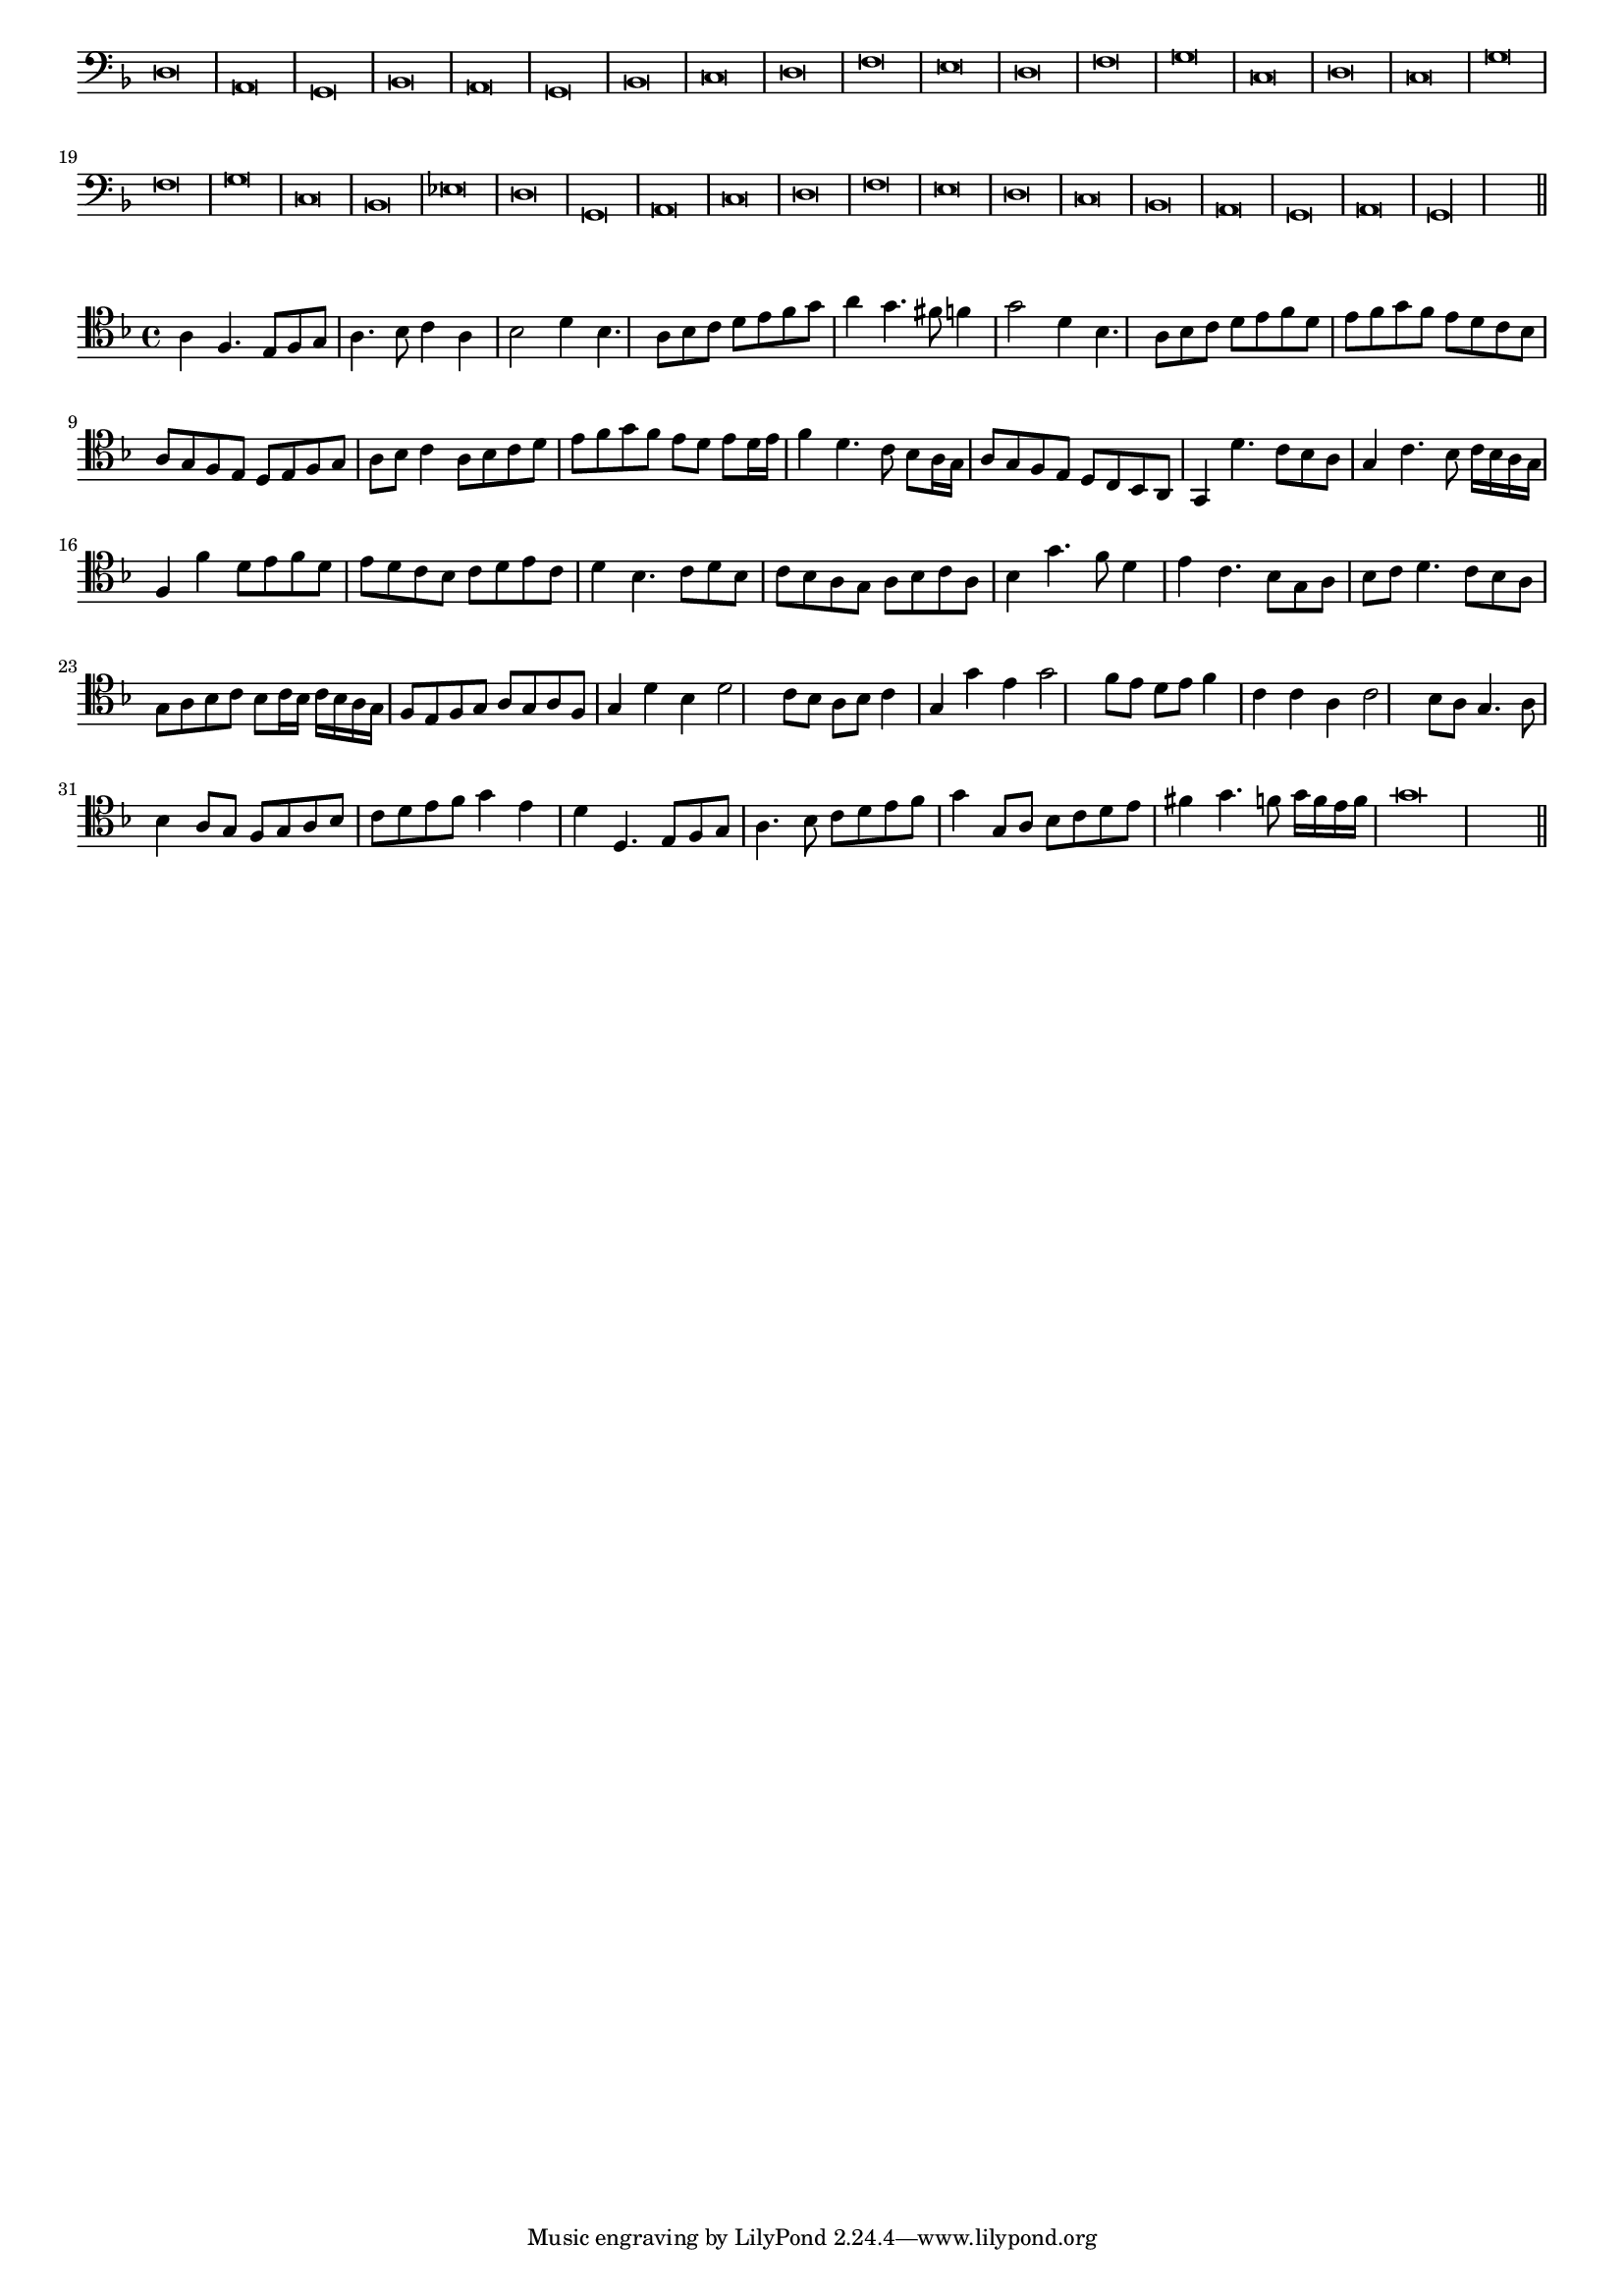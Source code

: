 \version "2.12.3"

#(set-global-staff-size 15)
\paper { indent = #0 }
\layout {
	\context {
		\Score
		\override SpacingSpanner #'uniform-stretching = ##t
	}
}
<<
\new Staff \with {
	\remove "Time_signature_engraver"
}
\relative c {
	\time 2/1
	\clef bass
	\key d \minor
	d\breve a g bes a g bes c d f e d f g c, d c g' f g c, bes ees d g, a c d f e d c bes a g a g\longa \bar"||"
}
>>
<<
\new Staff \with {
%	\remove "Time_signature_engraver"
}
\relative c' {
	\clef tenor
	\key d \minor
	a4 f4. e8 f g a4. bes8 c4 a bes2 d4 bes4. a8 bes c d e f g a4 g4. fis8 f4 g2 d4 bes4. a8 bes c d e f d e f g f
	e8 d c bes a g f e d e f g a bes c4 a8 bes c d e f g f e d e d16 e f4 d4. c8 bes a16 g a8 g f e
	d8 c bes a g4 d''4. c8 bes a g4 c4. bes8 c16 bes a g f4 f' d8 e f d e d c bes c d e c d4 bes4. c8 d bes
	c8 bes a g a bes c a bes4 g'4. f8 d4 e c4. bes8 g a bes c d4. c8 bes a g a bes c bes c16 bes c bes a g
	f8 e f g a g a f g4 d' bes d2 c8 bes a bes c4 g g'e g2 f8 e d e f4 c c a c2 bes8 a g4. a8
	bes4 a8 g f g a bes c d e f g4 e d d,4. e8 f g a4. bes8 c d e f g4 g,8 a bes c d e
	fis4 g4. f8 g16 f e f g\breve
	\bar"||"
}
>>
